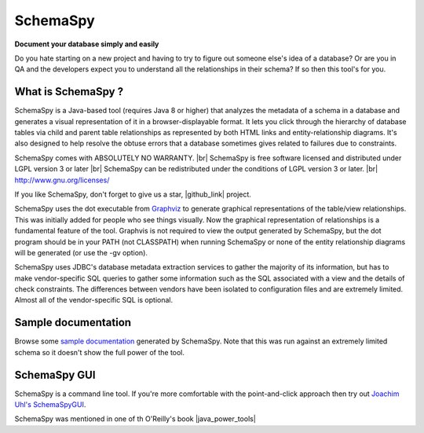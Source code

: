 SchemaSpy
=====================================

**Document your database simply and easily**

Do you hate starting on a new project and having to try to figure out someone else's idea of a database? 
Or are you in QA and the developers expect you to understand all the relationships in their schema? If so then this tool's for you.


What is SchemaSpy ?
-------------------

SchemaSpy is a Java-based tool (requires Java 8 or higher) that analyzes the metadata of a schema in a database and generates a visual representation of it in a browser-displayable format. 
It lets you click through the hierarchy of database tables via child and parent table relationships as represented by both HTML links and entity-relationship diagrams. 
It's also designed to help resolve the obtuse errors that a database sometimes gives related to failures due to constraints.

SchemaSpy comes with ABSOLUTELY NO WARRANTY. |br|
SchemaSpy is free software licensed and distributed under LGPL version 3 or later |br|
SchemaSpy can be redistributed under the conditions of LGPL version 3 or later. |br|
http://www.gnu.org/licenses/

If you like SchemaSpy, don't forget to give us a star, |github_link| project.

SchemaSpy uses the dot executable from `Graphviz <http://www.graphviz.org/>`_ to generate graphical representations of the table/view relationships. This was initially added for people who see things visually. 
Now the graphical representation of relationships is a fundamental feature of the tool. Graphvis is not required to view the output generated by SchemaSpy, but the dot program should be in your PATH 
(not CLASSPATH) when running SchemaSpy or none of the entity relationship diagrams will be generated (or use the -gv option).

SchemaSpy uses JDBC's database metadata extraction services to gather the majority of its information, but has to make vendor-specific SQL queries to gather some information such as the SQL associated with a view and the details of check constraints. 
The differences between vendors have been isolated to configuration files and are extremely limited. Almost all of the vendor-specific SQL is optional.

Sample documentation
--------------------

Browse some `sample documentation <http://schemaspy.org/sample/index.html>`_ generated by SchemaSpy. Note that this was run against an extremely limited schema so it doesn't show the full power of the tool.

SchemaSpy GUI
-------------

SchemaSpy is a command line tool. If you're more comfortable with the point-and-click approach then try out `Joachim Uhl's <http://www.joachim-uhl.de/>`_ `SchemaSpyGUI <http://schemaspygui.sourceforge.net/>`_. 

SchemaSpy was mentioned in one of th  O'Reilly's book |java_power_tools|

.. links external on new tab
.. |github_link| raw:: html

   <a href="https://github.com/schemaspy/schemaspy" target="_blank">Github</a>

.. |java_power_tools| raw:: html

   <a href="http://my.safaribooksonline.com/9780596527938/I_book_d1e1d1e112?portal=oreilly#X2ludGVybmFsX0h0bWxWaWV3P3htbGlkPTk3ODA1OTY1Mjc5MzglMkZjaDEyJnF1ZXJ5PQ==" target="_blank">Java Power Tools</a>

.. |br| raw:: html

   <br />